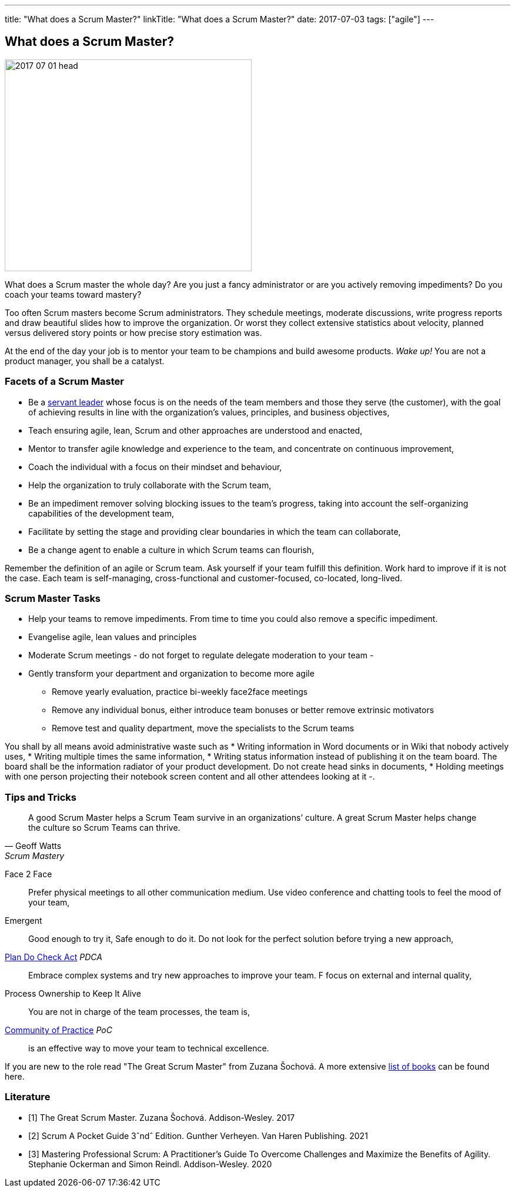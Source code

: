 ---
title: "What does a Scrum Master?"
linkTitle: "What does a Scrum Master?"
date: 2017-07-03
tags: ["agile"]
---

== What does a Scrum Master?
:author: Marcel Baumann
:email: <marcel.baumann@tangly.net>
:homepage: https://www.tangly.net/
:company: https://www.tangly.net/[tangly llc]

image::2017-07-01-head.jpg[width=420,height=360,role=left]
What does a Scrum master the whole day?
Are you just a fancy administrator or are you actively removing impediments?
Do you coach your teams toward mastery?

Too often Scrum masters become Scrum administrators.
They schedule meetings, moderate discussions, write progress reports and draw beautiful slides how to improve the organization.
Or worst they collect extensive statistics about velocity, planned versus delivered story points or how precise story estimation was.

At the end of the day your job is to mentor your team to be champions and build awesome products.
_Wake up!_ You are not a product manager, you shall be a catalyst.

=== Facets of a Scrum Master

* Be a https://en.wikipedia.org/wiki/Servant_leadership[servant leader] whose focus is on the needs of the team members and those they serve (the customer), with the goal of achieving results in line with the organization’s values, principles, and business objectives,
* Teach ensuring agile, lean, Scrum and other approaches are understood and enacted,
* Mentor to transfer agile knowledge and experience to the team, and concentrate on continuous improvement,
* Coach the individual with a focus on their mindset and behaviour,
* Help the organization to truly collaborate with the Scrum team,
* Be an impediment remover solving blocking issues to the team’s progress, taking into account the self-organizing capabilities of the development team,
* Facilitate by setting the stage and providing clear boundaries in which the team can collaborate,
* Be a change agent to enable a culture in which Scrum teams can flourish,

Remember the definition of an agile or Scrum team.
Ask yourself if your team fulfill this definition.
Work hard to improve if it is not the case.
Each team is self-managing, cross-functional and customer-focused, co-located, long-lived.

=== Scrum Master Tasks

* Help your teams to remove impediments.
From time to time you could also remove a specific impediment.
* Evangelise agile, lean values and principles
* Moderate Scrum meetings - do not forget to regulate delegate moderation to your team -
* Gently transform your department and organization to become more agile
** Remove yearly evaluation, practice bi-weekly face2face meetings
** Remove any individual bonus, either introduce team bonuses or better remove extrinsic motivators
** Remove test and quality department, move the specialists to the Scrum teams

You shall by all means avoid administrative waste such as * Writing information in Word documents or in Wiki that nobody actively uses, * Writing multiple times the same information, * Writing status information instead of publishing it on the team board.
The board shall be the information radiator of your product development.
Do not create head sinks in documents, * Holding meetings with one person projecting their notebook screen content and all other attendees looking at it -.

=== Tips and Tricks

[quote,Geoff Watts,Scrum Mastery]
____
A good Scrum Master helps a Scrum Team survive in an organizations’ culture.
A great Scrum Master helps change the culture so Scrum Teams can thrive.
____

Face 2 Face::
Prefer physical meetings to all other communication medium.
Use video conference and chatting tools to feel the mood of your team,
Emergent::
Good enough to try it, Safe enough to do it.
Do not look for the perfect solution before trying a new approach,
https://en.wikipedia.org/wiki/PDCA[Plan Do Check Act] _PDCA_::
Embrace complex systems and try new approaches to improve your team.
F focus on external and internal quality,
Process Ownership to Keep It Alive::
You are not in charge of the team processes, the team is,
https://en.wikipedia.org/wiki/Community_of_practice[Community of Practice] _PoC_::
is an effective way to move your team to technical excellence.

If you are new to the role read "The Great Scrum Master" from Zuzana Šochová.
A more extensive link:../../2017/list-of-agile-and-lean-books-for-software-engineers-or-students[list of books] can be found here.

[bibliography]
=== Literature

- [[[greatscrummaster, 1]]] The Great Scrum Master. Zuzana Šochová. Addison-Wesley. 2017
- [[[scrumpocketguide, 2]]] Scrum A Pocket Guide 3ˆndˆ Edition. Gunther Verheyen. Van Haren Publishing. 2021
- [[[professionalscrum, 3]]] Mastering Professional Scrum: A Practitioner's Guide To Overcome Challenges and Maximize the Benefits of Agility. Stephanie
Ockerman and Simon Reindl. Addison-Wesley. 2020
